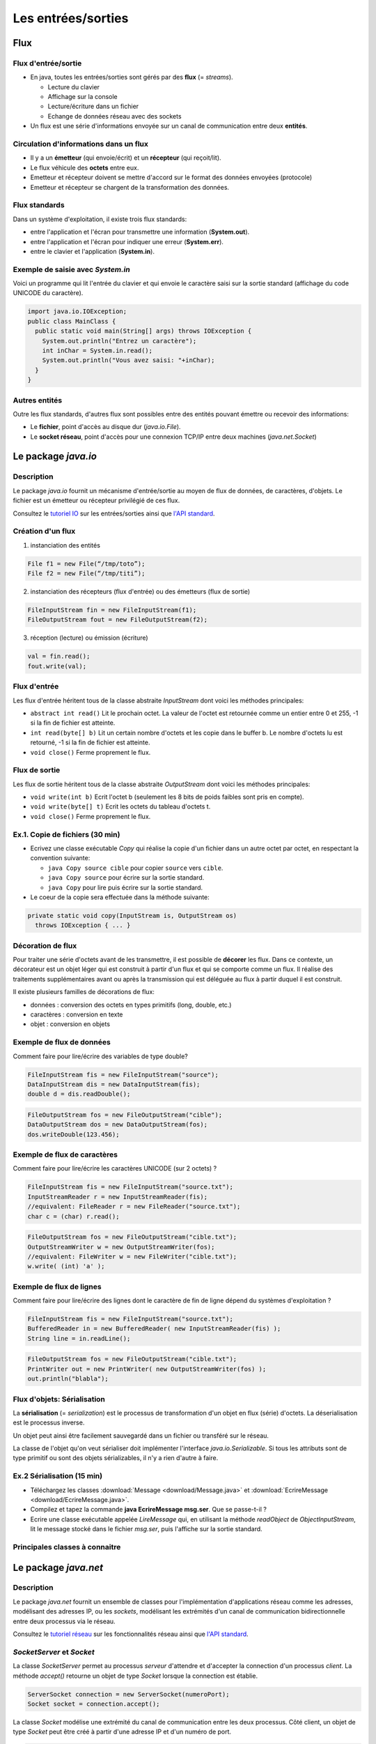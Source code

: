 ===========================================
Les entrées/sorties
===========================================

Flux
==========================

Flux d'entrée/sortie
----------------------------------------

- En java, toutes les entrées/sorties sont gérés par des **flux** (= *streams*). 

  - Lecture du clavier
  - Affichage sur la console
  - Lecture/écriture dans un fichier
  - Echange de données réseau avec des sockets

- Un flux est une série d'informations envoyée sur un canal de communication 
  entre deux **entités**. 

Circulation d'informations dans un flux
----------------------------------------- 

- Il y a un **émetteur** (qui envoie/écrit) et un **récepteur** (qui reçoit/lit). 

- Le flux véhicule des **octets** entre eux. 

- Emetteur et récepteur doivent se mettre d'accord sur le format des données envoyées 
  (protocole)

- Emetteur et récepteur se chargent de la transformation des données. 

Flux standards
-----------------------------------------

Dans un système d'exploitation, il existe trois flux standards: 

- entre l'application et l'écran pour transmettre une information (**System.out**). 

- entre l'application et l'écran pour indiquer une erreur (**System.err**). 

- entre le clavier et l'application (**System.in**). 

Exemple de saisie avec `System.in`
----------------------------------------

Voici un programme qui lit l'entrée du clavier et 
qui envoie le caractère saisi sur la sortie standard
(affichage du code UNICODE du caractère). 

.. code-block:: java 

        import java.io.IOException;
        public class MainClass {
          public static void main(String[] args) throws IOException {
            System.out.println("Entrez un caractère");
            int inChar = System.in.read();
            System.out.println("Vous avez saisi: "+inChar);
          }
        }

Autres entités
---------------------------------------

Outre les flux standards, d'autres flux sont possibles entre 
des entités pouvant émettre ou recevoir des informations: 

- Le **fichier**, point d'accès au disque dur (`java.io.File`). 

- Le **socket réseau**, point d'accès pour une connexion TCP/IP entre deux machines (`java.net.Socket`)

Le package `java.io`
==========================

Description
---------------------------------------

Le package `java.io` fournit un mécanisme d'entrée/sortie au moyen de flux de données, 
de caractères, d'objets. Le fichier est un émetteur ou récepteur privilégié de ces flux. 

Consultez le `tutoriel IO <http://docs.oracle.com/javase/tutorial/essential/io/index.html>`_ 
sur les entrées/sorties ainsi que `l'API standard <http://docs.oracle.com/javase/7/docs/api/>`_.


Création d'un flux
----------------------------------------

1. instanciation des entités

.. code-block:: java 

        File f1 = new File(“/tmp/toto”);
        File f2 = new File(“/tmp/titi”);

2. instanciation des récepteurs (flux d'entrée) ou des émetteurs (flux de sortie) 

.. code-block:: java 

        FileInputStream fin = new FileInputStream(f1);
        FileOutputStream fout = new FileOutputStream(f2);

3. réception (lecture) ou émission (écriture)

.. code-block:: java 
 
        val = fin.read();
        fout.write(val);


Flux d'entrée
----------------------------------------

Les flux d'entrée héritent tous de la classe abstraite `InputStream` 
dont voici les méthodes principales: 
 
- ``abstract int read()``
  Lit le prochain octet. La valeur de l'octet est retournée comme un 
  entier entre 0 et 255, -1 si la fin de fichier est atteinte. 

- ``int read(byte[] b)``
  Lit un certain nombre d'octets et les copie dans le buffer b. Le 
  nombre d'octets lu est retourné, -1 si la fin de fichier est atteinte. 

- ``void close()``
  Ferme proprement le flux.


Flux de sortie
----------------------------------------

Les flux de sortie héritent tous de la classe abstraite `OutputStream`
dont voici les méthodes principales: 

- ``void write(int b)``
  Ecrit l'octet b (seulement les 8 bits de poids faibles sont pris en compte). 

- ``void write(byte[] t)``
  Ecrit les octets du tableau d'octets t. 

- ``void close()``
  Ferme proprement le flux.


Ex.1. Copie de fichiers (30 min)
----------------------------------------

- Ecrivez une classe exécutable `Copy` qui réalise la copie d'un fichier dans un autre octet par octet, 
  en respectant la convention suivante: 

  - ``java Copy source cible`` pour copier ``source``
    vers ``cible``. 
  - ``java Copy source`` pour écrire sur la sortie standard. 
  - ``java Copy`` pour lire puis écrire sur la sortie standard. 

- Le coeur de la copie sera effectuée dans la méthode suivante: 

.. code-block:: java
 
        private static void copy(InputStream is, OutputStream os)
	  throws IOException { ... }

Décoration de flux
-----------------------------------------

Pour traiter une série d'octets avant de les transmettre, il est possible de **décorer** les flux. 
Dans ce contexte, un décorateur est un objet léger qui est construit à partir d'un flux
et qui se comporte comme un flux. Il réalise des traitements supplémentaires avant ou après 
la transmission qui est déléguée au flux à partir duquel il est construit.  

Il existe plusieurs familles de décorations de flux: 

- données : conversion des octets en types primitifs (long, double, etc.)
- caractères : conversion en texte
- objet : conversion en objets
 

Exemple de flux de données
-----------------------------------------

Comment faire pour lire/écrire des variables de type double?

.. code-block:: java 

        FileInputStream fis = new FileInputStream("source");
        DataInputStream dis = new DataInputStream(fis);
        double d = dis.readDouble();

.. code-block:: java 

        FileOutputStream fos = new FileOutputStream("cible");
        DataOutputStream dos = new DataOutputStream(fos);
        dos.writeDouble(123.456);

Exemple de flux de caractères
-----------------------------------------

Comment faire pour lire/écrire les caractères UNICODE (sur 2 octets) ?

.. code-block:: java 

        FileInputStream fis = new FileInputStream("source.txt");
	InputStreamReader r = new InputStreamReader(fis); 
	//equivalent: FileReader r = new FileReader("source.txt"); 
	char c = (char) r.read(); 

.. code-block:: java 

        FileOutputStream fos = new FileOutputStream("cible.txt");
	OutputStreamWriter w = new OutputStreamWriter(fos); 
	//equivalent: FileWriter w = new FileWriter("cible.txt"); 
	w.write( (int) 'a' ); 

.. _FluxLignes-label:

Exemple de flux de lignes
-----------------------------------------

Comment faire pour lire/écrire des lignes dont le caractère de fin de ligne dépend du systèmes d'exploitation ?

.. code-block:: java 

        FileInputStream fis = new FileInputStream("source.txt");
	BufferedReader in = new BufferedReader( new InputStreamReader(fis) ); 
	String line = in.readLine(); 

.. code-block:: java 

        FileOutputStream fos = new FileOutputStream("cible.txt");
	PrintWriter out = new PrintWriter( new OutputStreamWriter(fos) ); 
	out.println("blabla");  


Flux d'objets: Sérialisation
-----------------------------------------
 
La **sérialisation** (= *serialization*) est le processus de transformation d'un objet
en flux (série) d'octets. La déserialisation est le processus inverse. 

Un objet peut ainsi être facilement sauvegardé dans un fichier ou transféré sur le réseau. 

La classe de l'objet qu'on veut sérialiser doit implémenter l'interface `java.io.Serializable`.
Si tous les attributs sont de type primitif ou sont des objets sérializables, il n'y a rien d'autre
à faire.  


Ex.2 Sérialisation (15 min)
------------------------------------------

- Téléchargez les classes :download:`Message <download/Message.java>`
  et :download:`EcrireMessage <download/EcrireMessage.java>`. 

- Compilez et tapez la commande **java EcrireMessage msg.ser**. Que se passe-t-il ?

- Ecrire une classe exécutable appelée `LireMessage` qui, en utilisant 
  la méthode `readObject` de `ObjectInputStream`, lit le message stocké 
  dans le fichier `msg.ser`, puis l'affiche sur la sortie standard. 


Principales classes à connaitre 
----------------------------------------

.. figure:: figs/IO.*
   :scale: 50 %
   :alt: Principales classes de flux
   :align: center


Le package `java.net`
==========================

Description
---------------------------------------

Le package `java.net` fournit un ensemble de classes pour l'implémentation d'applications 
réseau comme les adresses, modélisant des adresses IP, ou les *sockets*, modélisant les 
extrémités d'un canal de communication bidirectionnelle entre deux processus via le réseau. 
  
Consultez le `tutoriel réseau <http://docs.oracle.com/javase/tutorial/networking/>`_ 
sur les fonctionnalités réseau ainsi que `l'API standard <http://docs.oracle.com/javase/7/docs/api/>`_.

`SocketServer` et `Socket`
----------------------------------

La classe `SocketServer` permet au processus *serveur* d'attendre et d'accepter la connection 
d'un processus *client*. La méthode `accept()` retourne un objet de type `Socket` lorsque la 
connection est établie. 

.. code-block:: java 

        ServerSocket connection = new ServerSocket(numeroPort);
	Socket socket = connection.accept();  

La classe `Socket` modélise une extrémité du canal de communication entre les deux processus. 
Côté client, un objet de type `Socket` peut être créé à partir d'une adresse IP et d'un numéro 
de port. 

.. code-block:: java 

	Socket socket = new Socket("localhost", numeroPort); 


Flux d'entrée et de sortie
----------------------------------

La méthode `getInputStream()` renvoie un flux d'entrée...

.. code-block:: java 

	InputStream is = socket.getInputStream(); 

...tandis que la méthode `getOutputStream()` retourne un flux 
de sortie. 

.. code-block:: java 

	OutputStream os = socket.getOutputStream(); 

Ces flux peuvent être décorés. 

Ex.3. Serveur (15 min) 
----------------------------------

- Ecrivez une classe `Serveur` écrivant sur la sortie standard les lignes de textes envoyées 
  par le client. Comme vous devez procéder ligne par ligne, vous allez envelopper le flux 
  d'entrée dans un `BufferedReader` comme dans :ref:`l'exemple précédent <FluxLignes-label>`. 

- Testez votre serveur avec telnet: ``telnet localhost 8080`` 

.. (Ctrl + ] permet d'obtenir un prompt pour fermer la connection). 



Ex.4. Client (15 min)
----------------------------------

- Ecrivez une classe `Client` qui envoie des lignes de texte lues sur l'entrée standard
  au serveur. Comme vous devez procéder ligne par ligne, vous allez envelopper le flux de 
  sortie dans un `PrintWriter` comme dans :ref:`l'exemple précédent <FluxLignes-label>`. 
  Cependant, activez le *flush* automatique avec l'argument supplémentaire `true`: 

.. code-block:: java 

	PrintWriter out = new PrintWriter( 
	  new OutputStreamWriter( socket.getOutputStream() ), true ); 

- Pour aller plus loin, dans la classe `Serveur`, redirigez le texte envoyé par le client 
  vers ce dernier comme un echo. 

Ce que vous devez savoir faire
---------------------------------

- Lire et écrire des données codées sous différentes formes entre entrée et sortie standards, fichiers et socket réseau. 
